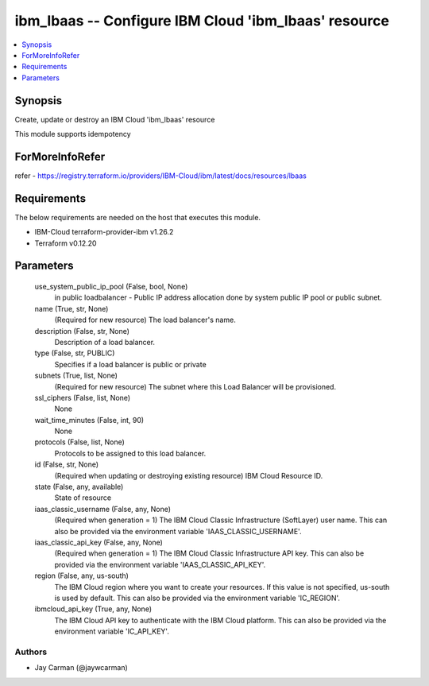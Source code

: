 
ibm_lbaas -- Configure IBM Cloud 'ibm_lbaas' resource
=====================================================

.. contents::
   :local:
   :depth: 1


Synopsis
--------

Create, update or destroy an IBM Cloud 'ibm_lbaas' resource

This module supports idempotency


ForMoreInfoRefer
----------------
refer - https://registry.terraform.io/providers/IBM-Cloud/ibm/latest/docs/resources/lbaas

Requirements
------------
The below requirements are needed on the host that executes this module.

- IBM-Cloud terraform-provider-ibm v1.26.2
- Terraform v0.12.20



Parameters
----------

  use_system_public_ip_pool (False, bool, None)
    in public loadbalancer - Public IP address allocation done by system public IP pool or public subnet.


  name (True, str, None)
    (Required for new resource) The load balancer's name.


  description (False, str, None)
    Description of a load balancer.


  type (False, str, PUBLIC)
    Specifies if a load balancer is public or private


  subnets (True, list, None)
    (Required for new resource) The subnet where this Load Balancer will be provisioned.


  ssl_ciphers (False, list, None)
    None


  wait_time_minutes (False, int, 90)
    None


  protocols (False, list, None)
    Protocols to be assigned to this load balancer.


  id (False, str, None)
    (Required when updating or destroying existing resource) IBM Cloud Resource ID.


  state (False, any, available)
    State of resource


  iaas_classic_username (False, any, None)
    (Required when generation = 1) The IBM Cloud Classic Infrastructure (SoftLayer) user name. This can also be provided via the environment variable 'IAAS_CLASSIC_USERNAME'.


  iaas_classic_api_key (False, any, None)
    (Required when generation = 1) The IBM Cloud Classic Infrastructure API key. This can also be provided via the environment variable 'IAAS_CLASSIC_API_KEY'.


  region (False, any, us-south)
    The IBM Cloud region where you want to create your resources. If this value is not specified, us-south is used by default. This can also be provided via the environment variable 'IC_REGION'.


  ibmcloud_api_key (True, any, None)
    The IBM Cloud API key to authenticate with the IBM Cloud platform. This can also be provided via the environment variable 'IC_API_KEY'.













Authors
~~~~~~~

- Jay Carman (@jaywcarman)

